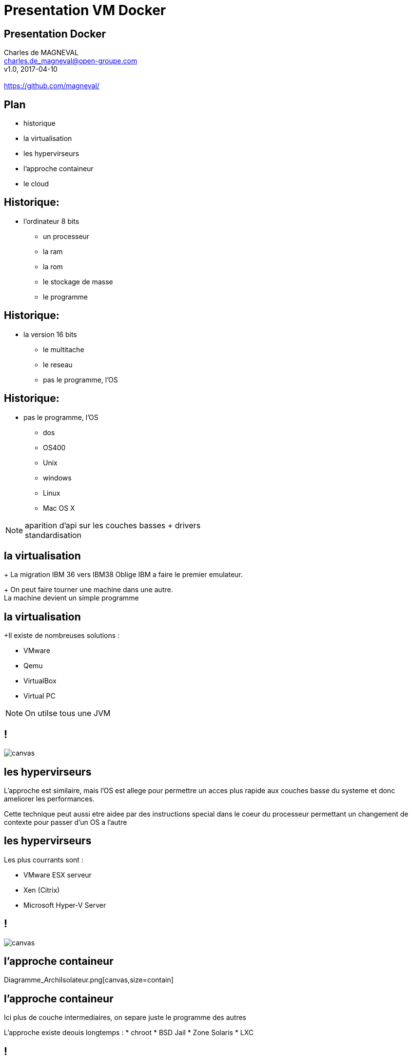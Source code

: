 // ---
// layout: master
// title: Présentation VM et docker
// :backend: deckjs
// ---
:revealjs_mouseWheel: true
:revealjs_history: true
:revealjs_hideAddressBar: true


= Presentation VM Docker

:link-github-project-ghpages: https://magneval.github.io/PresentationDocker
:link-demo-html: {link-github-project-ghpages}/demo.html
:link-demo-pdf: {link-github-project-ghpages}/demo.pdf
:link-demo-adoc: https://raw.githubusercontent.com/magneval/PresentationDocker/master/demo.adoc

== Presentation Docker

Charles de MAGNEVAL +
charles.de_magneval@open-groupe.com +
v1.0, 2017-04-10 +
 +
https://github.com/magneval/

== Plan
[%step]
* historique
* la virtualisation
* les hypervirseurs
* l'approche containeur
* le cloud

== Historique:
* l'ordinateur 8 bits
[%step]
** un processeur
** la ram
** la rom
** le stockage de masse
** le programme

== Historique:
* la version 16 bits
[%step]
** le multitache
** le reseau
** pas le programme, l'OS

== Historique:
** pas le programme, l'OS
*** dos
*** OS400
*** Unix
*** windows
*** Linux
*** Mac OS X

[NOTE.speaker]
--
aparition d'api sur les couches basses +
drivers +
standardisation
--

== la virtualisation

+ La migration IBM 36 vers IBM38 Oblige IBM a faire le premier emulateur.

+ On peut faire tourner une machine dans une autre. +
La machine devient un simple programme 

== la virtualisation

+Il existe de nombreuses solutions :

* VMware
* Qemu
* VirtualBox
* Virtual PC

[NOTE.speaker]
--
On utilse tous une JVM
--

== !

image::https://upload.wikimedia.org/wikipedia/commons/thumb/5/5c/Diagramme_ArchiEmulateur.png/1169px-Diagramme_ArchiEmulateur.png[canvas,size=contain]

== les hypervirseurs

L'approche est similaire, mais l'OS est allege pour permettre un acces plus rapide aux couches basse du systeme et donc ameliorer les performances. 

Cette technique peut aussi etre aidee par des instructions special dans le coeur du processeur permettant un changement de contexte pour passer d'un OS a l'autre

== les hypervirseurs

Les plus courrants sont :

* VMware ESX serveur
* Xen (Citrix)
* Microsoft Hyper-V Server

== !

image::https://upload.wikimedia.org/wikipedia/commons/thumb/f/fa/Diagramme_ArchiHyperviseur.png/1169px-Diagramme_ArchiHyperviseur.png[canvas,size=contain]

== l'approche containeur

Diagramme_ArchiIsolateur.png[canvas,size=contain]

== l'approche containeur

Ici plus de couche intermediaires, on separe juste le programme des autres

L'approche existe deouis longtemps :
* chroot
* BSD Jail
* Zone Solaris 
* LXC

== !

image::https://upload.wikimedia.org/wikipedia/commons/thumb/3/38/Diagramme_ArchiIsolateur.png/1169px-

== Docker

Solution basee sur des techniques existantes dans le noyau Linux et eprouvees :

* LXC,
* CGgroup,
* vritualisaton du reseau,
* UnionFS,
* ...

Aproche legere

Il s'appuie plutôt sur les fonctionnalités du noyau et utilise l'isolation de ressources :
* le processeur,
* la mémoire,
* les entrées et sorties
* les connexions réseaux

ainsi que des espaces de noms séparés pour isoler le système d'exploitation tel que vu par l'application

Il peut tourner sous d'autre plate-forme comme MacOS X ou Windows (mais via une VM Linux)


== Les bases de Docker

Chaque "machine" se base sur une image d'un systeme Linux

Cette image est compose d'une image disque basique agrementer d'actions d'installations complementaires.

Le processus est definis par le "Docker file".

une fois l'image generre, elle peut etre reutiliser autant de fois que souhaite par le principe du COW.

Le Copy On Write, permet de ne faire une copie que de ce qui doit etre modifier et donc de reduire la taille de deux image differentes a la taille des fichiers modifies.

Une meme image peut etre referencer dans la ceation de nombreux container

Les couches d'images peuvent etre partage pour eviter de le recree a chaque fois.

Le "Docker file" contient aussi la definitiion des ports reseau presente et des dossier partage entre le systeme hote et le container.


== Docker Compose


== Docker Swarm


== le cloud


